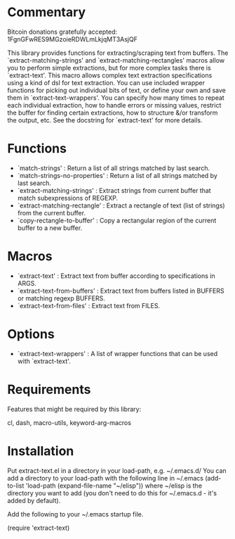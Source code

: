 * Commentary

Bitcoin donations gratefully accepted: 1FgnGFwRES9MGzoieRDWLmLkjqMT3AsjQF

This library provides functions for extracting/scraping text from buffers.
The `extract-matching-strings' and `extract-matching-rectangles' macros allow you to perform
simple extractions, but for more complex tasks there is `extract-text'.
This macro allows complex text extraction specifications using a kind of dsl for text extraction.
You can use included wrapper functions for picking out individual bits of text, or define your own
and save them in `extract-text-wrappers'. You can specify how many times to repeat each individual extraction,
how to handle errors or missing values, restrict the buffer for finding certain extractions, how to structure
&/or transform the output, etc. See the docstring for `extract-text' for more details.
* Functions
 - `match-strings' : Return a list of all strings matched by last search.
 - `match-strings-no-properties' : Return a list of all strings matched by last search.
 - `extract-matching-strings' : Extract strings from current buffer that match subexpressions of REGEXP.
 - `extract-matching-rectangle' : Extract a rectangle of text (list of strings) from the current buffer.
 - `copy-rectangle-to-buffer' : Copy a rectangular region of the current buffer to a new buffer.
* Macros
 - `extract-text' : Extract text from buffer according to specifications in ARGS.
 - `extract-text-from-buffers' : Extract text from buffers listed in BUFFERS or matching regexp BUFFERS.
 - `extract-text-from-files' : Extract text from FILES.
* Options
 - `extract-text-wrappers' : A list of wrapper functions that can be used with `extract-text'.
* Requirements
Features that might be required by this library:

cl, dash, macro-utils, keyword-arg-macros

* Installation

Put extract-text.el in a directory in your load-path, e.g. ~/.emacs.d/
You can add a directory to your load-path with the following line in ~/.emacs
(add-to-list 'load-path (expand-file-name "~/elisp"))
where ~/elisp is the directory you want to add 
(you don't need to do this for ~/.emacs.d - it's added by default).

Add the following to your ~/.emacs startup file.

(require 'extract-text)


